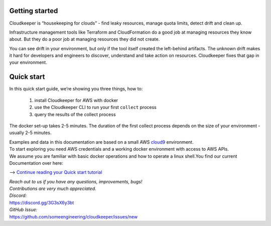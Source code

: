 Getting started
===============
Cloudkeeper is “housekeeping for clouds” - find leaky resources, manage quota limits, detect drift and clean up. 

Infrastructure management tools like Terraform and CloudFormation do a good job at managing resources they know about. But they do a poor job at managing resources they did not create. 

You can see drift in your environment, but only if the tool itself created the left-behind artifacts. The unknown drift makes it hard for developers and engineers to discover, understand and take action on resources. 
Cloudkeeper fixes that gap in your environment.

Quick start
===========
In this quick start guide, we’re showing you three things, how to:

    #. install Cloudkeeper for AWS with docker
    #. use the Cloudkeeper CLI to run your first ``collect`` process
    #. query the results of the collect process 

The docker set-up takes 2-5 minutes. The duration of the first collect process depends on the size of your environment - usually 2-5 minutes. 

| Examples and data in this documentation are based on a small AWS `cloud9 <https://aws.amazon.com/cloud9/>`_ environment.
| To start exploring you need AWS credentials and a working docker environment with access to AWS APIs.
| We assume you are familiar with basic docker operations and how to operate a linux shell.You find our current Documentation over here:


--> `Continue reading your Quick start tutorial <https://docs.some.engineering>`_


| *Reach out to us if you have any questions, improvements, bugs!*
| *Contributions are very much appreciated.*


| *Discord:*
| https://discord.gg/3G3sX6y3bt


| *GitHub Issue:*
| https://github.com/someengineering/cloudkeeper/issues/new 